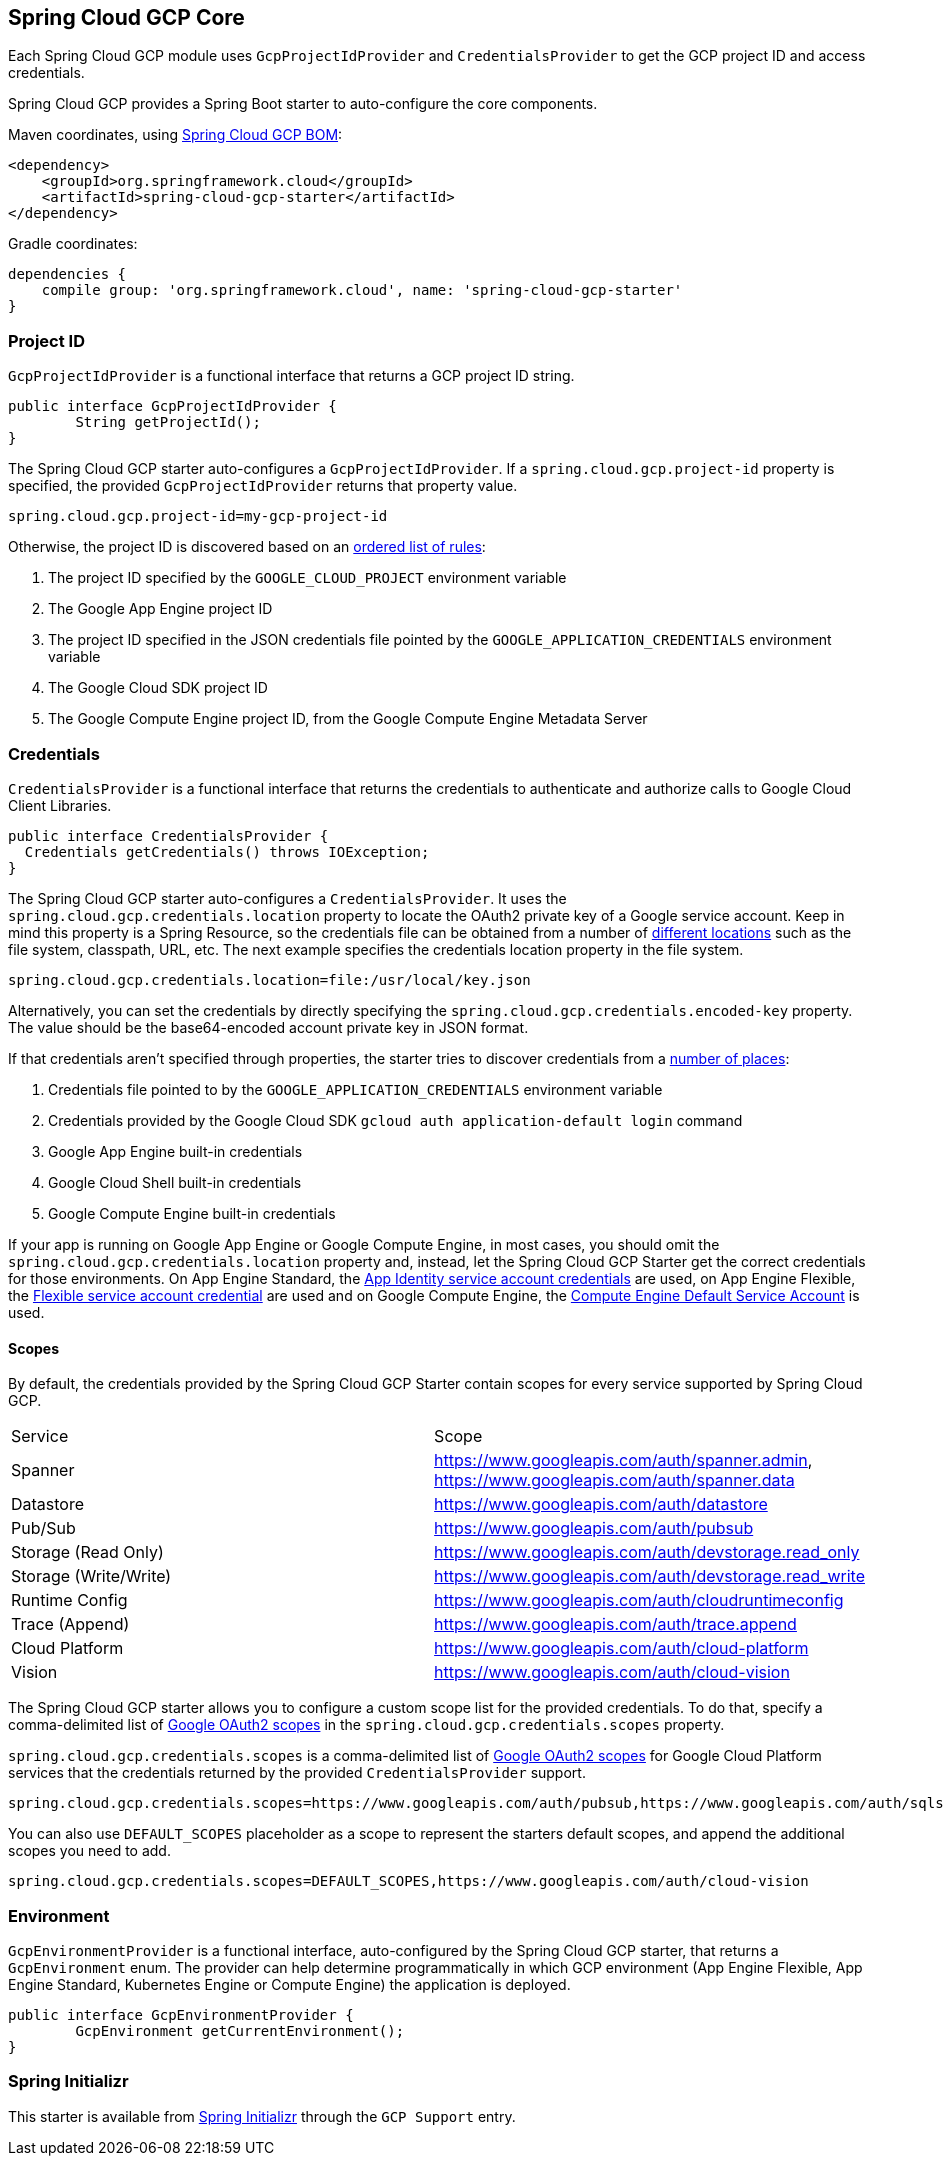 [#spring-cloud-gcp-core]
== Spring Cloud GCP Core

Each Spring Cloud GCP module uses `GcpProjectIdProvider` and `CredentialsProvider` to get the GCP project ID and access credentials.

Spring Cloud GCP provides a Spring Boot starter to auto-configure the core components.

Maven coordinates, using <<dependency-management.adoc#_dependency_management, Spring Cloud GCP BOM>>:

[source,xml]
----
<dependency>
    <groupId>org.springframework.cloud</groupId>
    <artifactId>spring-cloud-gcp-starter</artifactId>
</dependency>
----

Gradle coordinates:

[source,subs="normal"]
----
dependencies {
    compile group: 'org.springframework.cloud', name: 'spring-cloud-gcp-starter'
}
----

=== Project ID

`GcpProjectIdProvider` is a functional interface that returns a GCP project ID string.

[source,java]
----
public interface GcpProjectIdProvider {
	String getProjectId();
}
----

The Spring Cloud GCP starter auto-configures a `GcpProjectIdProvider`.
If a `spring.cloud.gcp.project-id` property is specified, the provided `GcpProjectIdProvider` returns that property value.

[source,java]
----
spring.cloud.gcp.project-id=my-gcp-project-id
----

Otherwise, the project ID is discovered based on an
https://googlecloudplatform.github.io/google-cloud-java/google-cloud-clients/apidocs/com/google/cloud/ServiceOptions.html#getDefaultProjectId--[ordered list of rules]:

1. The project ID specified by the `GOOGLE_CLOUD_PROJECT` environment variable
2. The Google App Engine project ID
3. The project ID specified in the JSON credentials file pointed by the `GOOGLE_APPLICATION_CREDENTIALS` environment variable
4. The Google Cloud SDK project ID
5. The Google Compute Engine project ID, from the Google Compute Engine Metadata Server

=== Credentials

`CredentialsProvider` is a functional interface that returns the credentials to authenticate and authorize calls to Google Cloud Client Libraries.

[source,java]
----
public interface CredentialsProvider {
  Credentials getCredentials() throws IOException;
}
----

The Spring Cloud GCP starter auto-configures a `CredentialsProvider`.
It uses the `spring.cloud.gcp.credentials.location` property to locate the OAuth2 private key of a Google service account.
Keep in mind this property is a Spring Resource, so the credentials file can be obtained from a number of https://docs.spring.io/spring/docs/current/spring-framework-reference/html/resources.html#resources-implementations[different locations] such as the file system, classpath, URL, etc.
The next example specifies the credentials location property in the file system.

[source]
----
spring.cloud.gcp.credentials.location=file:/usr/local/key.json
----

Alternatively, you can set the credentials by directly specifying the `spring.cloud.gcp.credentials.encoded-key` property.
The value should be the base64-encoded account private key in JSON format.

If that credentials aren't specified through properties, the starter tries to discover credentials from a https://github.com/GoogleCloudPlatform/google-cloud-java#authentication[number of places]:

1. Credentials file pointed to by the `GOOGLE_APPLICATION_CREDENTIALS` environment variable
2. Credentials provided by the Google Cloud SDK `gcloud auth application-default login` command
3. Google App Engine built-in credentials
4. Google Cloud Shell built-in credentials
5. Google Compute Engine built-in credentials

If your app is running on Google App Engine or Google Compute Engine, in most cases, you should omit the `spring.cloud.gcp.credentials.location` property and, instead, let the Spring Cloud GCP Starter get the correct credentials for those environments.
On App Engine Standard, the https://cloud.google.com/appengine/docs/standard/java/appidentity/[App Identity service account credentials] are used, on App Engine Flexible, the https://cloud.google.com/appengine/docs/flexible/java/service-account[Flexible service account credential] are used and on Google Compute Engine, the https://cloud.google.com/compute/docs/access/create-enable-service-accounts-for-instances#using_the_compute_engine_default_service_account[Compute Engine Default Service Account] is used.

==== Scopes

By default, the credentials provided by the Spring Cloud GCP Starter contain scopes for every service supported by Spring Cloud GCP.

|===
| Service | Scope
| Spanner | https://www.googleapis.com/auth/spanner.admin, https://www.googleapis.com/auth/spanner.data
| Datastore | https://www.googleapis.com/auth/datastore
| Pub/Sub | https://www.googleapis.com/auth/pubsub
| Storage (Read Only) | https://www.googleapis.com/auth/devstorage.read_only
| Storage (Write/Write) | https://www.googleapis.com/auth/devstorage.read_write
| Runtime Config | https://www.googleapis.com/auth/cloudruntimeconfig
| Trace (Append) | https://www.googleapis.com/auth/trace.append
| Cloud Platform | https://www.googleapis.com/auth/cloud-platform
| Vision | https://www.googleapis.com/auth/cloud-vision
|===

The Spring Cloud GCP starter allows you to configure a custom scope list for the provided credentials.
To do that, specify a comma-delimited list of https://developers.google.com/identity/protocols/googlescopes[Google OAuth2 scopes] in the `spring.cloud.gcp.credentials.scopes` property.

`spring.cloud.gcp.credentials.scopes` is a comma-delimited list of https://developers.google.com/identity/protocols/googlescopes[Google OAuth2 scopes] for Google Cloud Platform services that the credentials returned by the provided `CredentialsProvider` support.

[source]
----
spring.cloud.gcp.credentials.scopes=https://www.googleapis.com/auth/pubsub,https://www.googleapis.com/auth/sqlservice.admin
----

You can also use `DEFAULT_SCOPES` placeholder as a scope to represent the starters default scopes, and append the additional scopes you need to add.

[source]
----
spring.cloud.gcp.credentials.scopes=DEFAULT_SCOPES,https://www.googleapis.com/auth/cloud-vision
----

=== Environment

`GcpEnvironmentProvider` is a functional interface, auto-configured by the Spring Cloud GCP starter, that returns a `GcpEnvironment` enum.
The provider can help determine programmatically in which GCP environment (App Engine Flexible, App Engine Standard, Kubernetes Engine or Compute Engine) the application is deployed.

[source,java]
----
public interface GcpEnvironmentProvider {
	GcpEnvironment getCurrentEnvironment();
}
----

=== Spring Initializr

This starter is available from http://start.spring.io/[Spring Initializr] through the `GCP Support` entry.
